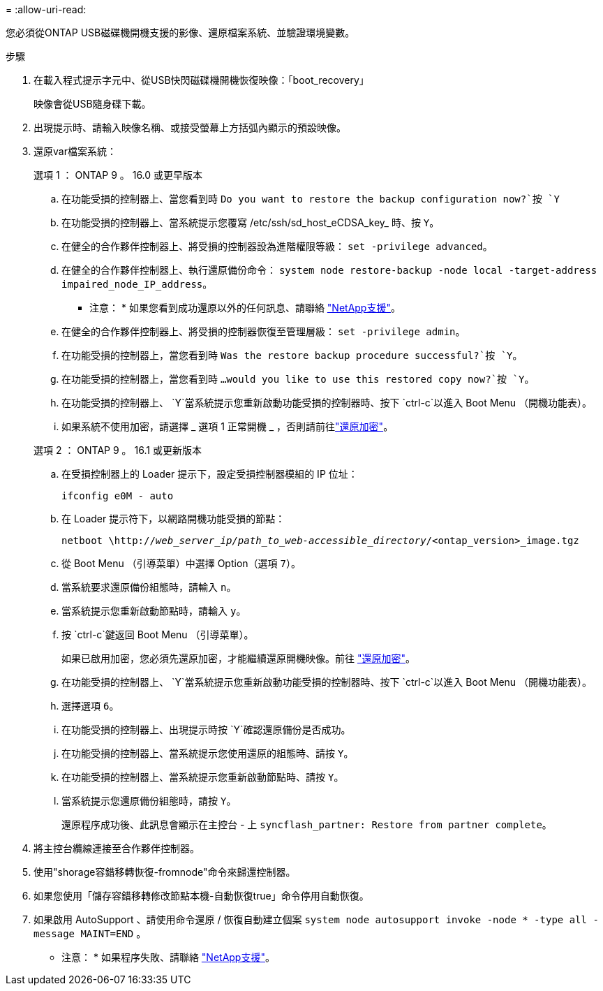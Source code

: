 = 
:allow-uri-read: 


您必須從ONTAP USB磁碟機開機支援的影像、還原檔案系統、並驗證環境變數。

.步驟
. 在載入程式提示字元中、從USB快閃磁碟機開機恢復映像：「boot_recovery」
+
映像會從USB隨身碟下載。

. 出現提示時、請輸入映像名稱、或接受螢幕上方括弧內顯示的預設映像。
. 還原var檔案系統：
+
[role="tabbed-block"]
====
.選項 1 ： ONTAP 9 。 16.0 或更早版本
--
.. 在功能受損的控制器上、當您看到時 `Do you want to restore the backup configuration now?`按 `Y`
.. 在功能受損的控制器上、當系統提示您覆寫 /etc/ssh/sd_host_eCDSA_key_ 時、按 `Y`。
.. 在健全的合作夥伴控制器上、將受損的控制器設為進階權限等級： `set -privilege advanced`。
.. 在健全的合作夥伴控制器上、執行還原備份命令： `system node restore-backup -node local -target-address impaired_node_IP_address`。
+
* 注意： * 如果您看到成功還原以外的任何訊息、請聯絡 https://support.netapp.com["NetApp支援"]。

.. 在健全的合作夥伴控制器上、將受損的控制器恢復至管理層級： `set -privilege admin`。
.. 在功能受損的控制器上，當您看到時 `Was the restore backup procedure successful?`按 `Y`。
.. 在功能受損的控制器上，當您看到時 `...would you like to use this restored copy now?`按 `Y`。
.. 在功能受損的控制器上、 `Y`當系統提示您重新啟動功能受損的控制器時、按下 `ctrl-c`以進入 Boot Menu （開機功能表）。
.. 如果系統不使用加密，請選擇 _ 選項 1 正常開機 _ ，否則請前往link:bootmedia-encryption-restore.html["還原加密"]。


--
.選項 2 ： ONTAP 9 。 16.1 或更新版本
--
.. 在受損控制器上的 Loader 提示下，設定受損控制器模組的 IP 位址：
+
`ifconfig e0M - auto`

.. 在 Loader 提示符下，以網路開機功能受損的節點：
+
`netboot \http://_web_server_ip/path_to_web-accessible_directory_/<ontap_version>_image.tgz`

.. 從 Boot Menu （引導菜單）中選擇 Option（選項 `7`）。
.. 當系統要求還原備份組態時，請輸入 `n`。
.. 當系統提示您重新啟動節點時，請輸入 `y`。
.. 按 `ctrl-c`鍵返回 Boot Menu （引導菜單）。
+
如果已啟用加密，您必須先還原加密，才能繼續還原開機映像。前往 link:bootmedia-encryption-restore.html["還原加密"]。

.. 在功能受損的控制器上、 `Y`當系統提示您重新啟動功能受損的控制器時、按下 `ctrl-c`以進入 Boot Menu （開機功能表）。
.. 選擇選項 `6`。
.. 在功能受損的控制器上、出現提示時按 `Y`確認還原備份是否成功。
.. 在功能受損的控制器上、當系統提示您使用還原的組態時、請按 `Y`。
.. 在功能受損的控制器上、當系統提示您重新啟動節點時、請按 `Y`。
.. 當系統提示您還原備份組態時，請按 `Y`。
+
還原程序成功後、此訊息會顯示在主控台 - 上 `syncflash_partner: Restore from partner complete`。



--
====


. 將主控台纜線連接至合作夥伴控制器。
. 使用"shorage容錯移轉恢復-fromnode"命令來歸還控制器。
. 如果您使用「儲存容錯移轉修改節點本機-自動恢復true」命令停用自動恢復。
. 如果啟用 AutoSupport 、請使用命令還原 / 恢復自動建立個案 `system node autosupport invoke -node * -type all -message MAINT=END` 。
+
* 注意： * 如果程序失敗、請聯絡 https://support.netapp.com["NetApp支援"]。


